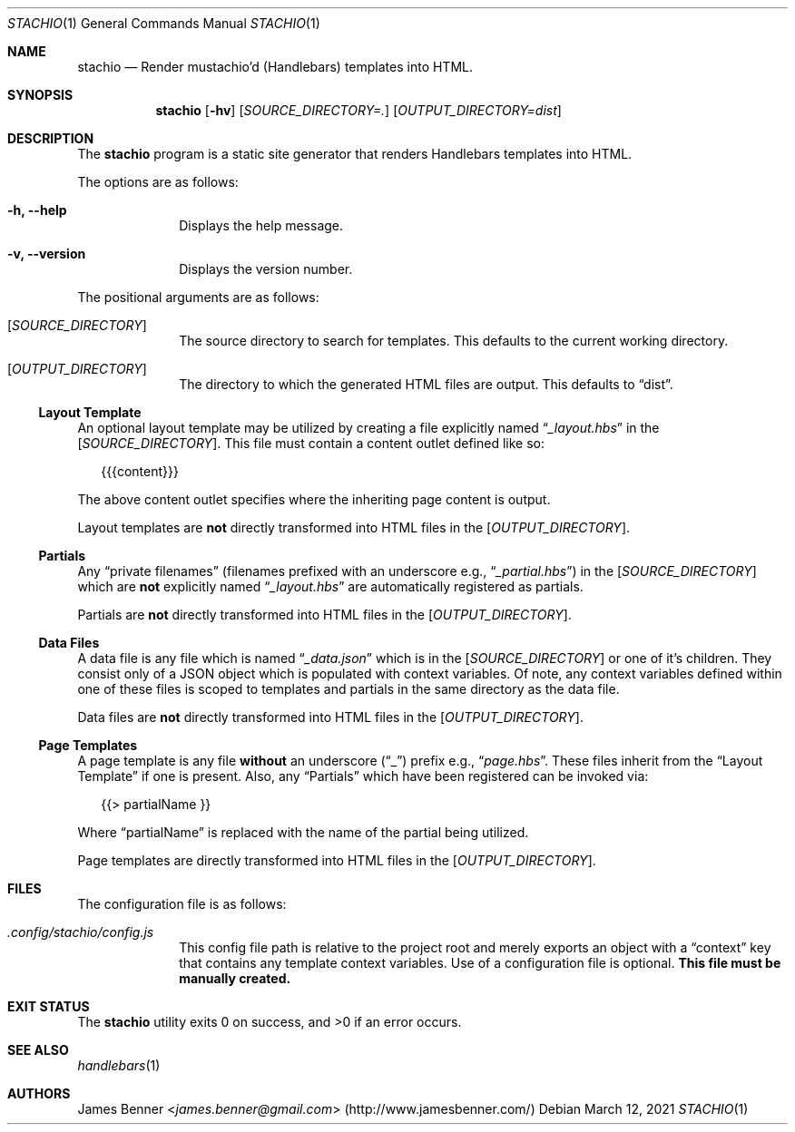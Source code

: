 .Dd March 12, 2021
.Dt STACHIO 1
.Os
.\"
.Sh NAME
.\" ====
.Nm stachio
.Nd Render mustachio'd (Handlebars) templates into HTML.
.\"
.Sh SYNOPSIS
.\" ========
.Nm
.Op Fl hv
.Op Ar SOURCE_DIRECTORY=\.
.Op Ar OUTPUT_DIRECTORY=dist
.\"
.Sh DESCRIPTION
.\" ===========
The
.Nm
program is a static site generator that renders Handlebars templates into HTML.
.Pp
The options are as follows:
.Bl -tag -offset 2n
.It Fl h, Fl -help
Displays the help message.
.It Fl v, Fl -version
Displays the version number.
.El
.Pp
The positional arguments are as follows:
.Bl -tag -offset 2n
.It Op Ar SOURCE_DIRECTORY
The source directory to search for templates. This defaults to the current working directory.
.It Op Ar OUTPUT_DIRECTORY
The directory to which the generated HTML files are output. This defaults to
.Dq dist .
.El
.\"
.Ss Layout Template
.\" ---------------
An optional layout template may be utilized by creating a file explicitly named
.Dq Pa _layout.hbs
in the
.Op Ar SOURCE_DIRECTORY .
This file must contain a content outlet defined like so:
.Bd -literal -offset 2n
{{{content}}}
.Ed
.Pp
The above content outlet specifies where the inheriting page content is output.
.Pp
Layout templates are
.Sy not
directly transformed into HTML files in the
.Op Ar OUTPUT_DIRECTORY .
.\"
.Ss Partials
.\" --------
Any
.Dq private filenames
.Pq filenames prefixed with an underscore e.g., Dq Pa _partial.hbs
in the
.Op Ar SOURCE_DIRECTORY
which are
.Sy not
explicitly named
.Dq Pa _layout.hbs
are automatically registered as partials.
.Pp
Partials are
.Sy not
directly transformed into HTML files in the
.Op Ar OUTPUT_DIRECTORY .
.\"
.Ss Data Files
.\" ----------
A data file is any file which is named
.Dq Pa _data.json
which is in the
.Op Ar SOURCE_DIRECTORY
or one of it's children. They consist only of a JSON object which is populated with context variables. Of note, any context variables defined within one of these files is scoped to templates and partials in the same directory as the data file.
.Pp
Data files are
.Sy not
directly transformed into HTML files in the
.Op Ar OUTPUT_DIRECTORY .
.\"
.Ss Page Templates
.\" --------------
A page template is any file
.Sy without
an underscore
.Pq Dq _
prefix e.g.,
.Dq Pa page.hbs .
These files inherit from the
.Sx Layout Template
if one is present. Also, any
.Sx Partials
which have been registered can be invoked via:
.Bd -literal -offset 2n
{{> partialName }}
.Ed
.Pp
Where
.Dq partialName
is replaced with the name of the partial being utilized.
.Pp
Page templates are directly transformed into HTML files in the
.Op Ar OUTPUT_DIRECTORY .
.\"
.Sh FILES
.\" =====
The configuration file is as follows:
.Bl -tag -offset 2n
.It Pa .config/stachio/config.js
This config file path is relative to the project root and merely exports an object with a
.Dq context
key that contains any template context variables. Use of a configuration file is optional.
.Sy This file must be manually created.
.El
.\"
.Sh EXIT STATUS
.\" ===========
.Ex -std
.\"
.Sh SEE ALSO
.\" ========
.Xr handlebars 1
.\"
.Sh AUTHORS
.\" =======
.An James Benner Aq Mt james.benner@gmail.com
.Pq Lk http://www.jamesbenner.com/
